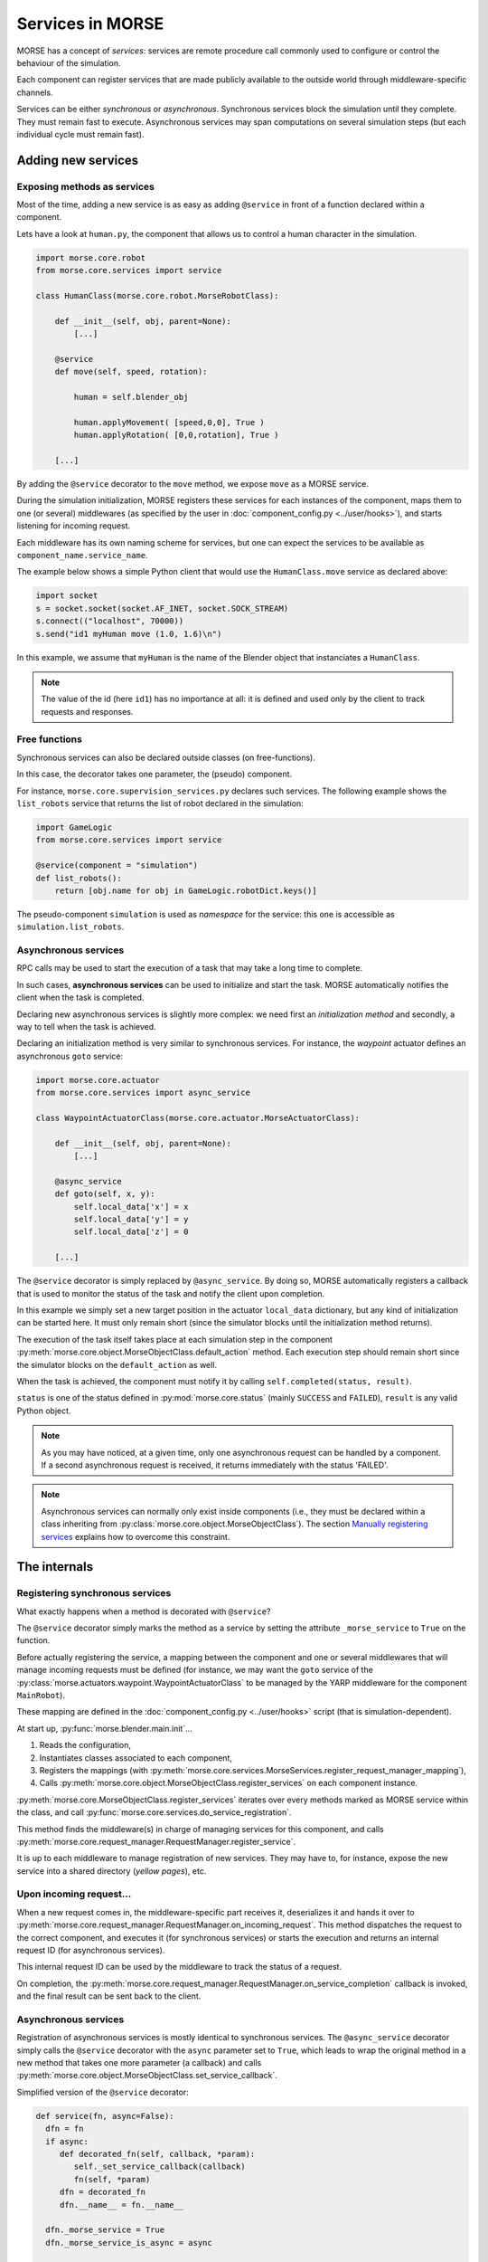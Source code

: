 Services in MORSE
=================

MORSE has a concept of *services*: services are remote procedure call commonly
used to configure or control the behaviour of the simulation.

Each component can register services that are made publicly available to the
outside world through middleware-specific channels.

Services can be either *synchronous* or *asynchronous*. Synchronous services
block the simulation until they complete. They must remain fast to execute.
Asynchronous services may span computations on several simulation steps (but
each individual cycle must remain fast).

Adding new services
-------------------

Exposing methods as services
++++++++++++++++++++++++++++

Most of the time, adding a new service is as easy as adding ``@service``
in front of a function declared within a component.

Lets have a look at ``human.py``, the component that allows us to control
a human character in the simulation.

.. code-block:: python

    import morse.core.robot
    from morse.core.services import service

    class HumanClass(morse.core.robot.MorseRobotClass):

        def __init__(self, obj, parent=None):
            [...]
 
        @service
        def move(self, speed, rotation):
            
            human = self.blender_obj
            
            human.applyMovement( [speed,0,0], True )
            human.applyRotation( [0,0,rotation], True )

        [...]

By adding the ``@service`` decorator to the ``move`` method, we expose
``move`` as a MORSE service.

During the simulation initialization, MORSE registers these services for
each instances of the component, maps them to one (or several)
middlewares (as specified by the user in :doc:`component_config.py <../user/hooks>`), and
starts listening for incoming request.

Each middleware has its own naming scheme for services, but one can
expect the services to be available as ``component_name.service_name``.

The example below shows a simple Python client that would use the
``HumanClass.move`` service as declared above:

.. code-block:: python

  import socket
  s = socket.socket(socket.AF_INET, socket.SOCK_STREAM)
  s.connect(("localhost", 70000))
  s.send("id1 myHuman move (1.0, 1.6)\n")

In this example, we assume that ``myHuman`` is the name of the Blender
object that instanciates a ``HumanClass``.

.. note::
  The value of the id (here ``id1``) has no importance at all: it is
  defined and used only by the client to track requests and responses.

Free functions
++++++++++++++

Synchronous services can also be declared outside classes (on
free-functions).

In this case, the decorator takes one parameter, the (pseudo) component.

For instance, ``morse.core.supervision_services.py`` declares such
services. The following example shows the ``list_robots`` service that
returns the list of robot declared in the simulation:

.. code-block:: python

    import GameLogic
    from morse.core.services import service

    @service(component = "simulation")
    def list_robots():
        return [obj.name for obj in GameLogic.robotDict.keys()]

The pseudo-component ``simulation`` is used as *namespace* for the
service: this one is accessible as ``simulation.list_robots``.

Asynchronous services
+++++++++++++++++++++

RPC calls may be used to start the execution of a task that may take a
long time to complete.

In such cases, **asynchronous services** can be used to initialize and start
the task. MORSE automatically notifies the client when the task is
completed.

Declaring new asynchronous services is slightly more complex: we need
first an *initialization method* and secondly, a way to tell when the
task is achieved.

Declaring an initialization method is very similar to synchronous
services. For instance, the *waypoint* actuator defines an asynchronous
``goto`` service:

.. code-block:: python

    import morse.core.actuator
    from morse.core.services import async_service

    class WaypointActuatorClass(morse.core.actuator.MorseActuatorClass):

        def __init__(self, obj, parent=None):
            [...]

        @async_service
        def goto(self, x, y):
            self.local_data['x'] = x
            self.local_data['y'] = y
            self.local_data['z'] = 0 

        [...]

The ``@service`` decorator is simply replaced by ``@async_service``. By
doing so, MORSE automatically registers a callback that is used to
monitor the status of the task and notify the client upon completion.

In this example we simply set a new target position in the actuator
``local_data`` dictionary, but any kind of initialization can be started
here. It must only remain short (since the simulator blocks until the
initialization method returns).

The execution of the task itself takes place at each simulation step in
the component
:py:meth:`morse.core.object.MorseObjectClass.default_action` method.
Each execution step should remain short since the simulator blocks on
the ``default_action`` as well.

When the task is achieved, the component must notify it by calling
``self.completed(status, result)``.

``status`` is one of the status defined in :py:mod:`morse.core.status`
(mainly ``SUCCESS`` and ``FAILED``), ``result`` is any valid Python
object.

.. note::
  As you may have noticed, at a given time, only one asynchronous
  request can be handled by a component.  If a second asynchronous
  request is received, it returns immediately
  with the status 'FAILED'.

.. note::
  Asynchronous services can normally only exist inside components (i.e.,
  they must be declared within a class inheriting from
  :py:class:`morse.core.object.MorseObjectClass`).
  The section `Manually registering services`_ explains how to overcome
  this constraint.

The internals
-------------

Registering synchronous services
++++++++++++++++++++++++++++++++

What exactly happens when a method is decorated with ``@service``?

The ``@service`` decorator simply marks the method as a service by
setting the attribute ``_morse_service`` to ``True`` on the function.

Before actually registering the service, a mapping between the component
and one or several middlewares that will manage incoming requests must
be defined (for instance, we may want the ``goto`` service of the
:py:class:`morse.actuators.waypoint.WaypointActuatorClass` to be managed
by the YARP middleware for the component ``MainRobot``).

These mapping are defined in the :doc:`component_config.py <../user/hooks>`
script (that is simulation-dependent).

At start up, :py:func:`morse.blender.main.init`...

1. Reads the configuration, 
2. Instantiates classes associated to each component, 
3. Registers the mappings (with 
   :py:meth:`morse.core.services.MorseServices.register_request_manager_mapping`),
4. Calls :py:meth:`morse.core.object.MorseObjectClass.register_services`
   on each component instance.

:py:meth:`morse.core.MorseObjectClass.register_services` iterates over
every methods marked as MORSE service within the class, and call
:py:func:`morse.core.services.do_service_registration`.

This method finds the middleware(s) in charge of managing services for
this component, and calls
:py:meth:`morse.core.request_manager.RequestManager.register_service`.

It is up to each middleware to manage registration of new services. They
may have to, for instance, expose the new service into a shared directory
(*yellow pages*), etc.

Upon incoming request...
++++++++++++++++++++++++

When a new request comes in, the middleware-specific part receives it,
deserializes it and hands it over to
:py:meth:`morse.core.request_manager.RequestManager.on_incoming_request`.
This method dispatches the request to the correct component, and executes
it (for synchronous services) or starts the execution and returns an
internal request ID (for asynchronous services).

This internal request ID can be used by the middleware to track the
status of a request.

On completion, the
:py:meth:`morse.core.request_manager.RequestManager.on_service_completion`
callback is invoked, and the final result can be sent back to the
client.

Asynchronous services
+++++++++++++++++++++

Registration of asynchronous services is mostly identical to synchronous
services. The ``@async_service`` decorator simply calls the ``@service``
decorator with the ``async`` parameter set to ``True``, which leads to
wrap the original method in a new method that takes one more parameter
(a callback) and calls
:py:meth:`morse.core.object.MorseObjectClass.set_service_callback`.

Simplified version of the ``@service`` decorator:

.. code-block:: python

    def service(fn, async=False):
      dfn = fn
      if async:
         def decorated_fn(self, callback, *param):
            self._set_service_callback(callback)
            fn(self, *param)
         dfn = decorated_fn
         dfn.__name__ = fn.__name__

      dfn._morse_service = True
      dfn._morse_service_is_async = async

      return dfn

However, asynchronous services behaviour differs when a request comes
in:

* :py:meth:`morse.core.request_manager.RequestManager.on_incoming_request`
  creates a new callback function for this service,
* It invokes the original method with this callback,
* When :py:meth:`morse.core.object.MorseObjectClass.completed`
  is invoked (i.e., when the service is completed), the callback 
  is executed.
* This causes in turn the 
  :py:meth:`morse.core.request_manager.RequestManager.on_service_completion`
  method to be invoked, to notify middleware-specific request 
  managers that the task is complete.

Manually registering services
-----------------------------

While usually not necessary, you may have sometimes to manually register
services (i.e. without using decorators).

This first code snippet shows how to register a synchronous service that uses
sockets as communication interface:

.. code-block:: python

   from morse.middleware.socket_request_manager import SocketRequestManager
  
   def add(a, b):
       return a + b

   req_manager = SocketRequestManager()
   req_manager.register_service("test_component", add)

   while True:
       # This calls the middleware specific part, in charge of reading
       # incoming request and writing back pending results.
       req_manager.process()
       # In a real case, you don't want to block on such a loop, and MORSE
       # takes care itself to call req_manager.process()

If you run this sample code, you can test it with a simple Telnet session::

  > telnet localhost 70000
  Connected to localhost.
  > req1 test_component add (1,2)
  req1 OK 3

.. note::
   The socket-based protocol is fairly simple: you provide a request id, the
   name of the component that offers the service, the name of the service and
   (if necessary) parameters. Parameters must be contained in a valid Python
   iterable (a tuple, like in the example, or an array).

   Here, ``req1`` is the custom request id, chosen by the client.

For asynchronous services, a callback function is passed to the service. It
allows the service to notify when it is complete.

This second code snippet shows an example of asynchronous service:

.. code-block:: python

   import time
   from morse.core import status
   from morse.middleware.socket_request_manager import SocketRequestManager
   
   result_cb = None
   run_computation = False
   value = None

   # We start here our asynchronous service.
   # an arbitrary amount of parameters can be passed, but the first one
   # must be the callback to set the service result upon completion.
   def start_computation(result_setter, start_value):
        global result_cb, value, run_computation

        result_cb = result_setter
        value = start_value
        run_computation = True

        # the service must return true if the task was successfully started
        return True

   # This is the actual code called at each simulation step in our component
   def complex_computation(a):
       global run_computation

       if a == 0:
           # At the end of the computation, we set the result.
           # the result can be any valid Python object
           result_cb((status.SUCCESS, "done!"))
           run_computation = False

       time.sleep(1)
       return a - 1

   req_manager = SocketRequestManager()

   # here we explicitely register an asynchronous service.
   # the optional 'service_name' argument allows to define a custom service
   # name.
   req_manager.register_async_service("test_component", start_computation, service_name = "compute")

   while True:
       req_manager.process()

       if run_computation:
          value = complex_computation(value)
          print("Value is now %i" % value)


If you test the code with Telnet::

  > telnet localhost 70000
  Connected to localhost.
  > req2 test_component compute (5,)
  [after 5 seconds]
  req2 OK done!

.. note::
    When passing a single parameter, you still need to pass a valid Python iterable,
    with only one element.  Hence the ``(5,)``.
 
